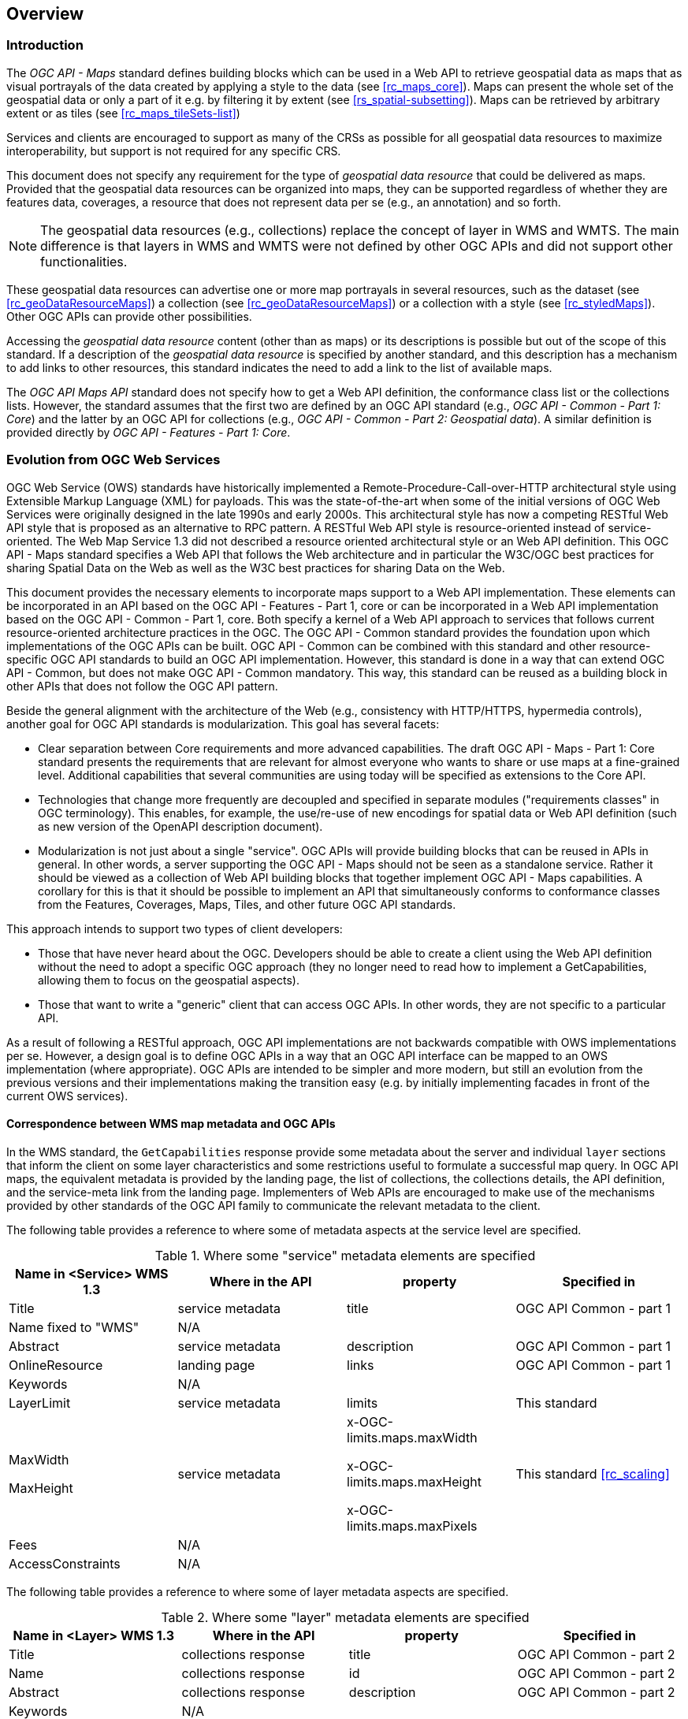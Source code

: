 [[overview]]
== Overview

=== Introduction

The _OGC API - Maps_ standard defines building blocks which can be used in a Web API to retrieve geospatial data as maps that as visual portrayals of the data created by applying a style to the data (see <<rc_maps_core>>). Maps can present the whole set of the geospatial data or only a part of it e.g. by filtering it by extent (see <<rs_spatial-subsetting>>). Maps can be retrieved by arbitrary extent or as tiles (see <<rc_maps_tileSets-list>>)

Services and clients are encouraged to support as many of the CRSs as possible for all geospatial data resources to maximize
interoperability, but support is not required for any specific CRS.

This document does not specify any requirement for the type of _geospatial data resource_ that could be delivered as maps.
Provided that the geospatial data resources can be organized into maps, they can be supported regardless of whether they are features data, coverages, a resource that does not represent data per se (e.g., an annotation) and so forth.

NOTE: The geospatial data resources (e.g., collections) replace the concept of layer in WMS and WMTS. The main difference is that layers in WMS and WMTS were not defined by other OGC APIs and did not support other functionalities.

These geospatial data resources can advertise one or more map portrayals in several resources, such as the dataset (see <<rc_geoDataResourceMaps>>) a collection (see <<rc_geoDataResourceMaps>>) or a collection with a style (see <<rc_styledMaps>>). Other OGC APIs can provide other possibilities.

Accessing the _geospatial data resource_ content (other than as maps) or its descriptions is possible but out of the scope of this standard.
If a description of the _geospatial data resource_ is specified by another standard, and this description has a mechanism to add links to other resources, this standard indicates the need to add a link to the list of available maps.

The _OGC API Maps API_ standard does not specify how to get a Web API definition, the conformance class list or the collections lists.
However, the standard assumes that the first two are defined by an OGC API standard (e.g., _OGC API - Common - Part 1: Core_) and the latter by an
OGC API for collections (e.g., _OGC API - Common - Part 2: Geospatial data_). A similar definition is provided directly by _OGC API - Features - Part 1: Core_.

=== Evolution from OGC Web Services

OGC Web Service (OWS) standards have historically implemented a Remote-Procedure-Call-over-HTTP architectural style using Extensible Markup Language (XML) for payloads. This was the state-of-the-art when some of the initial versions of OGC Web Services were originally designed in the late 1990s and early 2000s. This architectural style has now a competing RESTful Web API style that is proposed as an alternative to RPC pattern. A RESTful Web API style is resource-oriented instead of service-oriented. The Web Map Service 1.3 did not described a resource oriented architectural style or an Web API definition. This OGC API - Maps standard specifies a Web API that follows the Web architecture and in particular the W3C/OGC best practices for sharing Spatial Data on the Web as well as the W3C best practices for sharing Data on the Web.

This document provides the necessary elements to incorporate maps support to a Web API implementation. These elements can be incorporated in an API based on the OGC API - Features - Part 1, core or can be incorporated in a Web API implementation based on the OGC API - Common - Part 1, core. Both specify a kernel of a Web API approach to services that follows current resource-oriented architecture practices in the OGC. The OGC API - Common standard provides the foundation upon which implementations of the OGC APIs can be built. OGC API - Common can be combined with this standard and other resource-specific OGC API standards to build an OGC API implementation. However, this standard is done in a way that can extend OGC API - Common, but does not make OGC API - Common mandatory. This way, this standard can be reused as a building block in other APIs that does not follow the OGC API pattern.

Beside the general alignment with the architecture of the Web (e.g., consistency with HTTP/HTTPS, hypermedia controls), another goal for OGC API standards is modularization. This goal has several facets:

* Clear separation between Core requirements and more advanced capabilities. The draft OGC API - Maps - Part 1: Core standard presents the requirements that are relevant for almost everyone who wants to share or use maps at a fine-grained level. Additional capabilities that several communities are using today will be specified as extensions to the Core API.
* Technologies that change more frequently are decoupled and specified in separate modules ("requirements classes" in OGC terminology). This enables, for example, the use/re-use of new encodings for spatial data or Web API definition (such as new version of the OpenAPI description document).
* Modularization is not just about a single "service". OGC APIs will provide building blocks that can be reused in APIs in general. In other words, a server supporting the OGC API - Maps should not be seen as a standalone service. Rather it should be viewed as a collection of Web API building blocks that together implement OGC API - Maps capabilities. A corollary for this is that it should be possible to implement an API that simultaneously conforms to conformance classes from the Features, Coverages, Maps, Tiles, and other future OGC API standards.

This approach intends to support two types of client developers:

* Those that have never heard about the OGC. Developers should be able to create a client using the Web API definition without the need to adopt a specific OGC approach (they no longer need to read how to implement a GetCapabilities, allowing them to focus on the geospatial aspects).
* Those that want to write a "generic" client that can access OGC APIs. In other words, they are not specific to a particular API.

As a result of following a RESTful approach, OGC API implementations are not backwards compatible with OWS implementations per se. However, a design goal is to define OGC APIs in a way that an OGC API interface can be mapped to an OWS implementation (where appropriate). OGC APIs are intended to be simpler and more modern, but still an evolution from the previous versions and their implementations making the transition easy (e.g. by initially implementing facades in front of the current OWS services).

==== Correspondence between WMS map metadata and OGC APIs

In the WMS standard, the `GetCapabilities` response provide some metadata about the server and individual `layer` sections that inform the client on some layer characteristics and some restrictions useful to formulate a successful map query. In OGC API maps, the equivalent metadata is provided by the landing page, the list of collections, the collections details, the API definition, and the service-meta link from the landing page. Implementers of Web APIs are encouraged to make use of the mechanisms provided by other standards of the OGC API family to communicate the relevant metadata to the client.

The following table provides a reference to where some of metadata aspects at the service level are specified.

[#where-service-metadata-is,reftext='{table-caption} {counter:table-num}']
.Where some "service" metadata elements are specified
[width = "100%",options="header"]
|===
| Name in <Service> WMS 1.3 | Where in the API | property | Specified in
| Title | service metadata | title | OGC API Common - part 1
| Name fixed to "WMS" | N/A |  |
| Abstract | service metadata | description | OGC API Common - part 1
| OnlineResource | landing page | links | OGC API Common - part 1
| Keywords | N/A |   |
| LayerLimit | service metadata | limits | This standard
| MaxWidth

MaxHeight | service metadata | x-OGC-limits.maps.maxWidth

x-OGC-limits.maps.maxHeight

x-OGC-limits.maps.maxPixels | This standard <<rc_scaling>>
| Fees | N/A |   |
| AccessConstraints | N/A |   |
|===

The following table provides a reference to where some of layer metadata aspects are specified.

[#where-layer-metadata-is,reftext='{table-caption} {counter:table-num}']
.Where some "layer" metadata elements are specified
[width = "100%",options="header"]
|===
| Name in <Layer> WMS 1.3 | Where in the API | property | Specified in
| Title | collections response | title | OGC API Common - part 2
| Name | collections response | id | OGC API Common - part 2
| Abstract | collections response | description | OGC API Common - part 2
| Keywords | N/A |   |
| Style | style response | id | OGC API Styles - part 1
| EX_GeographicBoundingBox | collections response | extent | OGC API Common - part 2
| CRS | collections response | storageCRS | OGC API Features - part 2
| BoundingBox | N/A |  |
| minScaleDenominator

maxScaleDenominator | collections response | minScaleDenominator

maxScaleDenominator | Possibly in OGC API Features - part 2
| Sample Dimensions | OpenAPI extra parameters definition | |
| MetadataURL | collections response | link with rel describedBy | OGC API Common - part 2
| Attribution | collections response | attribution | OGC API Common - part 2
| Identifier

AuthorityURL | N/A | |
| FeatureListURL | items response |  | OGC API features provides this capability
| DataURL  |  |  | OGC API features, coverage and EDR provide download capabilities
| queryable  |  |  | OGC API features, coverage and EDR provide query capabilities
| cascaded

noSubsets

fixedWidth

fixedHeight  | N/A | |

|===

NOTE: The supported formats for map resources, or more precisely the media types of the supported encodings, can be also be determined from the API definition. The desired encoding is selected using HTTP content negotiation. In addition to the parameters specified by the core, other parameters should be added.

NOTE: The `cascaded` XML attribute in WMS is removed because no practical use has been seen in past

NOTE: The `opaque` XML attribute in WMS was rarely useful and has been removed. It indicated whether the map data represents features that probably do not completely fill space shows the background opaque (true) or transparent(false).

NOTE: The `noSubsets` XML attribute in WMS was used to indicate lack of subsetting support. The client will know if the server is not able to generate subsets if there is no subset extension supported in the server.

NOTE: The `fixedWidth` XML attribute in WMS was used to indicate lack of scaling support. The client will know if the server is not able to generate different widths if there is no extension supported in the server describing the use of a width parameter.

NOTE: The `fixedHeight` XML attribute in WMS was used to indicate lack of scaling support. The client will know if the server is not able to generate different heights if there is no extension supported in the server describing the use of a height parameter.

NOTE: `x-OGC-limits.maps.maxWidth`, `x-OGC-limits.maps.maxHeight` and `x-OGC-limits.maps.maxPixels` are indented to control the work load of the server by providing limitations in size of the outputs of the subset. `width` and `height` parameters in the OGC API maps (defined in <<rc_scaling>>) control the size of the response and its resolution. The core of OGC API maps does not provide explicit limits but is free to respond an error to avoid server work overload. `width` and `height` parameters are commonly related with the size of the device screen; please consider that new devices are being build with more and more pixels and a past reasonable limit in the server size may become too restrictive with the emerging devices.

=== Relationship to other OGC API standards

The OGC WMS and WMTS share the concept of a map and the capability to create and distribute maps at a limited resolution and size.
In WMS, the number of rows and columns can be selected by the user within limits and in WMTS the number of rows and columns of the response is predefined in the tile matrix set.

The concept of a maps used here is more abstract than the one used in WMS. A maps is a portrayal of data resulting from applying a style (usually in PNG or JPEG format). The way the styling rules in a style are applied to the data to create the portrayal is our of scope of this standard (see the OGC API styles). A map can be delivered as a single resource or as an arbitrary extent. In addition a map can also be delivered as tiles by combining this OGC API with some requirements classes of the OGC API Tiles. The relationship between the Maps and Tiles capabilities of OGC API - Maps and OGC API - Tiles was illustrated by the OGC Testbed-15 initiative as shown in <<img_CoreAndExtension>>.

This standard can be referenced by other standards providing resources that that can be offered as maps. For example:

* _OGC API - Tiles_ specifies the link relation types to access map tilesets from a dataset or collection.
* _OGC API - Styles_ defines paths to list available styles from which maps can also be accessed.
* _OGC API - Processes - Part 3: Workflows and Chaining_ provides a mechanism to trigger localized processing workflows as a result of retrieving maps (for a specific area and resolution of interest).

This document is the first part of a series of _OGC API - Maps_ "parts" that use the core and extensions model.
It is foreseen that future parts will specify other extensions, such as how to get information of a point in a map.
Other standards or extensions of standards may also provide mechanisms (e.g., additional query parameters) to deal with additional dimensions such as elevation, or more advanced temporal capabilities than what is defined in this standard's _datetime_ conformance class.

=== Using this standard independently

Although this standard is designed as a building block that can be leveraged by other standards adding precisions about specific types of data available as maps
(e.g., _OGC API - Tiles_), the conformance classes defined in this document are still concrete enough to make it possible to distribute
and request map data by relying strictly on the content herein.

As informative guidance on how this can be achieved, implementations should consider the following aspects.

==== Description of the domain

Three different mechanisms are defined by this standard to describe the domain of the maps, including spatiotemporal axes as well as additional dimensions.

With the _Geospatial Data Map_ conformance class, the collection description inherited from _OGC API - Common - Part 2_ contains an `extent` property that can
describe both the spatial and temporal domain of the data. In addition, the _Unified Additional Dimensions_ common building block, used in the
example OpenAPI definition, further specifies that additional dimensions shall be described in a similar way to the temporal dimension.
An extra `grid` property in the example OpenAPI definition also allows to specify the resolution and the number of cells (for data organized as a regular grid) or
a list of coordinates (for data organized as an irregular grid) along each dimension.

The collection metadata allows to specify a spatial bounding box for maps as a whole, as well as for each individual
collections of geospatial data represented or contained within the map (the _layers_). The resolution of these layers can also be specified by including
the minimum and maximum cell size and equivalent scale denominators. The domainset can be enhancing the schema to include bounds and resolution for additional dimensions, also able to handle
the particularity of unequal temporal units.

==== Available formats and map response expectations

This standard defines five conformance classes for specific encodings to encode map data.
Additional encodings can be supported using HTTP content negotiation, following conventions specific to those encodings while falling back to the closest
encoding defined in these conformance classes (e.g., using the GeoTIFF as a model for other coverage data or the JPG and PNG classes
for other map encodings).

==== Limitations

Although this standard can be used by itself, other OGC API standards or draft specifications may provide additional capabilities and specify additional
normative requirements describing how to retrieve specific map content, or allowing to describe in greater detail the domain or the observed or
measured properties within the map data. Conforming to these standards as well may enable greater interoperability.

=== How to approach an OGC API
There are at least two ways to approach an OGC API.

* Read the landing page, look for links, follow them and discover new links until the desired resource is found
* Read a Web API definition document that will specify a list of paths and path templates to resources.

For the first approach, many resources in the Web API include links with _rel_ properties to know the reason and purpose for this relation. The following figure illustrates the resources as ellipses and the links as arrows with the link _rel_ as a label.

[#img_relMapTiles,reftext='{figure-caption} {counter:figure-num}']
.Resources and relations to them via links
image::images/relMapTiles.png[width=600,align="center"]

For the second approach, implementations should consider the <<rc_oas30_definition>> which specifies the use of _operationID_ suffixes, providing a mechanism to associate API paths with the requirements class that they implement.

There is yet a third way to approach an OGC API that relies on assuming a set of predefined paths and path templates.
These predefined paths are used in many examples in this document and are presented together in <<table_resources>>.
It is expected that many implementations of this Standard will provide a Web API definition document (e.g. OpenAPI) using this set of predefined paths and path templates to get necessary resources directly.
All this could mislead the reader into getting the false impression that the predefined paths are enforced.
Therefore, building a client that is assuming a predefined set of paths is risky.
However, it is expected that many API implementations will actually follow the predefined set of paths and the client using this approach could be successful in many occasions.
Again, be aware that these paths are not required by this Standard.

[#table_resources,reftext='{table-caption} {counter:table-num}']
.Overview of resources and common direct links that can be used to define an OGC API - Maps implementation
[cols="33,66",options="header"]
!===
|Resource name                                             |Common path
|Landing page^4^                                           |`{datasetRoot}/`
|Conformance declaration^4^                                |`{datasetRoot}/conformance`
2+|*_Dataset Maps_*{set:cellbgcolor:#EEEEEE}
|Dataset maps in the default style ^1^ {set:cellbgcolor:#FFFFFF}       |`{datasetRoot}/map`
|Dataset maps^1,2^                                 |`{datasetRoot}/styles/{styleId}/map`
|Dataset map tiles^1,3^                                 |`{datasetRoot}/map/tiles/{tileMatrixSetId}/...`
2+|*_Geospatial data collections_*^5^{set:cellbgcolor:#EEEEEE}
|Collections^5^{set:cellbgcolor:#FFFFFF}                   |`{datasetRoot}/collections`
|Collection^5^                                             |`{datasetRoot}/collections/{collectionId}`
|Collection maps in the default style{set:cellbgcolor:#FFFFFF}          |`{datasetRoot}/collections/{collectionId}/map`
|Colletion maps^2^                               |`{datasetRoot}/collections/{collectionId}/styles/{styleId}/map`
|Colletion map tiles^3^                               |`{datasetRoot}/collections/{collectionId}/map/tiles/{tileMatrixSetId}/...`
2+|^1^ From the whole dataset or one or more geospatial resources or collections

^2^ Specified in the _OGC API - Styles_ standard

^3^ Specified in the _OGC API - Tiles Part 1: Core_ standard

^4^ Specified in the _OGC API - Common Part 1: Core_ standard

^5^ Specified in the _OGC API - Common Part 2: Geospatial data_ standard
!===

NOTE: Despite the fact that full path and full path templates in the previous table are used in many implementations of the OGC API - Maps standard, these exact paths are ONLY examples and are NOT required by this standard. Other paths are possible if correctly described in by the Web API definition document and/or the links between resources.
